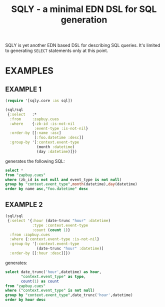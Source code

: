 #+TITLE: SQLY - a minimal EDN DSL for SQL generation

SQLY is yet another EDN based DSL for describing SQL queries. It's limited to generating =SELECT= statements only at this point.

* EXAMPLES
** EXAMPLE 1
#+BEGIN_SRC clojure
  (require '[sqly.core :as sql])

  (sql/sql
   {:select   :*
    :from     :zapbuy.cues
    :where    {:zb-id :is-not-nil
               :event-type :is-not-nil}
    :order-by [[:name :asc]
               [:foo.datetime :desc]]
    :group-by '[:context.event-type
                (month :datetime)
                (day :datetime)]})
#+END_SRC

generates the following SQL:

#+BEGIN_SRC sql
  select *
  from "zapbuy.cues"
  where (zb_id is not null and event_type is not null)
  group by "context.event_type",month(datetime),day(datetime)
  order by name asc,"foo.datetime" desc
#+END_SRC

** EXAMPLE 2
#+BEGIN_SRC clojure
  (sql/sql
   {:select '{:hour (date-trunc "hour" :datetime)
              :type :context.event-type
              :count (count 1)}
    :from :zapbuy.cues
    :where {:context.event-type :is-not-nil}
    :group-by '[:context.event-type
                (date-trunc "hour" :datetime)]
    :order-by [[:hour :desc]]})
#+END_SRC

generates:

#+BEGIN_SRC sql
  select date_trunc('hour',datetime) as hour,
         "context.event_type" as type,
         count(1) as count
  from "zapbuy.cues"
  where ("context.event_type" is not null)
  group by "context.event_type",date_trunc('hour',datetime)
  order by hour desc
#+END_SRC
